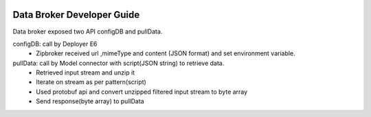  .. ===============LICENSE_START=======================================================
 .. Acumos
 .. ===================================================================================
 .. Copyright (C) 2017 AT&T Intellectual Property & Tech Mahindra. All rights reserved.
 .. ===================================================================================
 .. This Acumos software file is distributed by AT&T and Tech Mahindra
 .. under the Apache License, Version 2.0 (the "License");
 .. you may not use this file except in compliance with the License.
 .. You may obtain a copy of the License at
 ..  
 ..      http://www.apache.org/licenses/LICENSE-2.0
 ..  
 .. This file is distributed on an "AS IS" BASIS,
 .. WITHOUT WARRANTIES OR CONDITIONS OF ANY KIND, either express or implied.
 .. See the License for the specific language governing permissions and
 .. limitations under the License.
 .. ===============LICENSE_END=========================================================

===========================
Data Broker Developer Guide
===========================

Data broker exposed two API configDB and pullData.

configDB: call by Deployer E6
 * Zipbroker received url ,mimeType and content (JSON format) and set environment variable.

pullData: call by Model connector with script(JSON string) to retrieve data.
 * Retrieved input stream and unzip it
 * Iterate on stream as per pattern(script)
 * Used protobuf api and convert unzipped filtered input stream to byte array
 * Send response(byte array) to pullData